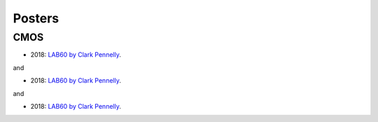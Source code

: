 Posters
=======

CMOS
----

- 2018: `LAB60 by Clark Pennelly <../../../_static/_UofA/CMOS_2018_Pennelly_LAB60.pdf>`_. 

and

- 2018: `LAB60 by Clark Pennelly </_static/_UofA/CMOS_2018_Pennelly_LAB60.pdf>`_. 

and

- 2018: `LAB60 by Clark Pennelly <../../../Institutions/UofA/Posters/CMOS_2018_Pennelly_LAB60.pdf>`_. 

